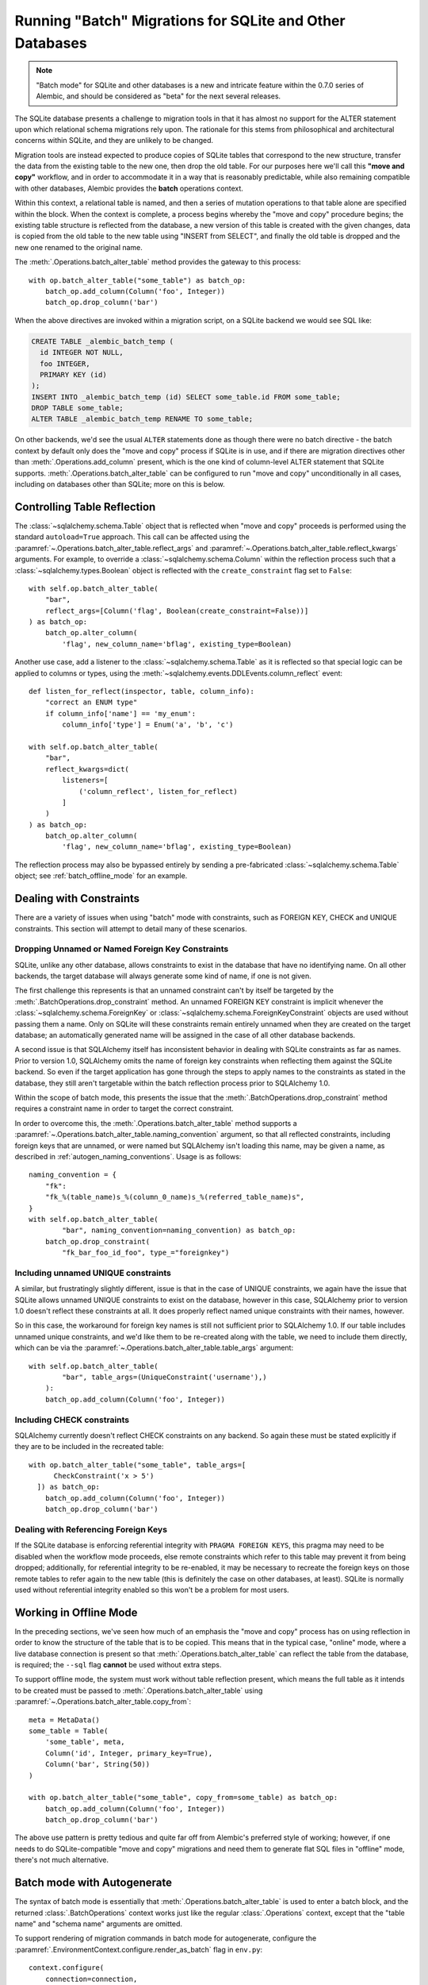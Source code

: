 .. _batch_migrations:

Running "Batch" Migrations for SQLite and Other Databases
=========================================================

.. note:: "Batch mode" for SQLite and other databases is a new and intricate
   feature within the 0.7.0 series of Alembic, and should be
   considered as "beta" for the next several releases.

.. versionadded:: 0.7.0

The SQLite database presents a challenge to migration tools
in that it has almost no support for the ALTER statement upon which
relational schema migrations rely upon.  The rationale for this stems from
philosophical and architectural concerns within SQLite, and they are unlikely
to be changed.

Migration tools are instead expected to produce copies of SQLite tables that
correspond to the new structure, transfer the data from the existing
table to the new one, then drop the old table.  For our purposes here
we'll call this **"move and copy"** workflow, and in order to accommodate it
in a way that is reasonably predictable, while also remaining compatible
with other databases, Alembic provides the **batch** operations context.

Within this context, a relational table is named, and then a series of
mutation operations to that table alone are specified within
the block.  When the context is complete, a process begins whereby the
"move and copy" procedure begins; the existing table structure is reflected
from the database, a new version of this table is created with the given
changes, data is copied from the
old table to the new table using "INSERT from SELECT", and finally the old
table is dropped and the new one renamed to the original name.

The :meth:`.Operations.batch_alter_table` method provides the gateway to this
process::

    with op.batch_alter_table("some_table") as batch_op:
        batch_op.add_column(Column('foo', Integer))
        batch_op.drop_column('bar')

When the above directives are invoked within a migration script, on a
SQLite backend we would see SQL like:

.. sourcecode:: sql

    CREATE TABLE _alembic_batch_temp (
      id INTEGER NOT NULL,
      foo INTEGER,
      PRIMARY KEY (id)
    );
    INSERT INTO _alembic_batch_temp (id) SELECT some_table.id FROM some_table;
    DROP TABLE some_table;
    ALTER TABLE _alembic_batch_temp RENAME TO some_table;

On other backends, we'd see the usual ``ALTER`` statements done as though
there were no batch directive - the batch context by default only does
the "move and copy" process if SQLite is in use, and if there are
migration directives other than :meth:`.Operations.add_column` present,
which is the one kind of column-level ALTER statement that SQLite supports.
:meth:`.Operations.batch_alter_table` can be configured
to run "move and copy" unconditionally in all cases, including on databases
other than SQLite; more on this is below.

.. _batch_controlling_table_reflection:

Controlling Table Reflection
----------------------------

The :class:`~sqlalchemy.schema.Table` object that is reflected when
"move and copy" proceeds is performed using the standard ``autoload=True``
approach.  This call can be affected using the
:paramref:`~.Operations.batch_alter_table.reflect_args` and
:paramref:`~.Operations.batch_alter_table.reflect_kwargs` arguments.
For example, to override a :class:`~sqlalchemy.schema.Column` within
the reflection process such that a :class:`~sqlalchemy.types.Boolean`
object is reflected with the ``create_constraint`` flag set to ``False``::

    with self.op.batch_alter_table(
        "bar",
        reflect_args=[Column('flag', Boolean(create_constraint=False))]
    ) as batch_op:
        batch_op.alter_column(
            'flag', new_column_name='bflag', existing_type=Boolean)

Another use case, add a listener to the :class:`~sqlalchemy.schema.Table`
as it is reflected so that special logic can be applied to columns or
types, using the :meth:`~sqlalchemy.events.DDLEvents.column_reflect` event::

    def listen_for_reflect(inspector, table, column_info):
        "correct an ENUM type"
        if column_info['name'] == 'my_enum':
            column_info['type'] = Enum('a', 'b', 'c')

    with self.op.batch_alter_table(
        "bar",
        reflect_kwargs=dict(
            listeners=[
                ('column_reflect', listen_for_reflect)
            ]
        )
    ) as batch_op:
        batch_op.alter_column(
            'flag', new_column_name='bflag', existing_type=Boolean)

The reflection process may also be bypassed entirely by sending a
pre-fabricated :class:`~sqlalchemy.schema.Table` object; see
:ref:`batch_offline_mode` for an example.

.. versionadded:: 0.7.1
   added :paramref:`.Operations.batch_alter_table.reflect_args`
   and :paramref:`.Operations.batch_alter_table.reflect_kwargs` options.

Dealing with Constraints
------------------------

There are a variety of issues when using "batch" mode with constraints,
such as FOREIGN KEY, CHECK and UNIQUE constraints.  This section
will attempt to detail many of these scenarios.

.. _dropping_sqlite_foreign_keys:

Dropping Unnamed or Named Foreign Key Constraints
^^^^^^^^^^^^^^^^^^^^^^^^^^^^^^^^^^^^^^^^^^^^^^^^^

SQLite, unlike any other database, allows constraints to exist in the
database that have no identifying name.  On all other backends, the
target database will always generate some kind of name, if one is not
given.

The first challenge this represents is that an unnamed constraint can't
by itself be targeted by the :meth:`.BatchOperations.drop_constraint` method.
An unnamed FOREIGN KEY constraint is implicit whenever the
:class:`~sqlalchemy.schema.ForeignKey`
or :class:`~sqlalchemy.schema.ForeignKeyConstraint` objects are used without
passing them a name.  Only on SQLite will these constraints remain entirely
unnamed when they are created on the target database; an automatically generated
name will be assigned in the case of all other database backends.

A second issue is that SQLAlchemy itself has inconsistent behavior in
dealing with SQLite constraints as far as names.   Prior to version 1.0,
SQLAlchemy omits the name of foreign key constraints when reflecting them
against the SQLite backend.  So even if the target application has gone through
the steps to apply names to the constraints as stated in the database,
they still aren't targetable within the batch reflection process prior
to SQLAlchemy 1.0.

Within the scope of batch mode, this presents the issue that the
:meth:`.BatchOperations.drop_constraint` method requires a constraint name
in order to target the correct constraint.

In order to overcome this, the :meth:`.Operations.batch_alter_table` method supports a
:paramref:`~.Operations.batch_alter_table.naming_convention` argument, so that
all reflected constraints, including foreign keys that are unnamed, or
were named but SQLAlchemy isn't loading this name, may be given a name,
as described in :ref:`autogen_naming_conventions`.   Usage is as follows::

    naming_convention = {
        "fk":
        "fk_%(table_name)s_%(column_0_name)s_%(referred_table_name)s",
    }
    with self.op.batch_alter_table(
            "bar", naming_convention=naming_convention) as batch_op:
        batch_op.drop_constraint(
            "fk_bar_foo_id_foo", type_="foreignkey")

.. versionadded:: 0.7.1
   added :paramref:`~.Operations.batch_alter_table.naming_convention` to
   :meth:`.Operations.batch_alter_table`.

Including unnamed UNIQUE constraints
^^^^^^^^^^^^^^^^^^^^^^^^^^^^^^^^^^^^

A similar, but frustratingly slightly different, issue is that in the
case of UNIQUE constraints, we again have the issue that SQLite allows
unnamed UNIQUE constraints to exist on the database, however in this case,
SQLAlchemy prior to version 1.0 doesn't reflect these constraints at all.
It does properly reflect named unique constraints with their names, however.

So in this case, the workaround for foreign key names is still not sufficient
prior to SQLAlchemy 1.0.  If our table includes unnamed unique constraints,
and we'd like them to be re-created along with the table, we need to include
them directly, which can be via the
:paramref:`~.Operations.batch_alter_table.table_args` argument::

    with self.op.batch_alter_table(
            "bar", table_args=(UniqueConstraint('username'),)
        ):
        batch_op.add_column(Column('foo', Integer))

Including CHECK constraints
^^^^^^^^^^^^^^^^^^^^^^^^^^^

SQLAlchemy currently doesn't reflect CHECK constraints on any backend.
So again these must be stated explicitly if they are to be included in the
recreated table::

    with op.batch_alter_table("some_table", table_args=[
          CheckConstraint('x > 5')
      ]) as batch_op:
        batch_op.add_column(Column('foo', Integer))
        batch_op.drop_column('bar')


Dealing with Referencing Foreign Keys
^^^^^^^^^^^^^^^^^^^^^^^^^^^^^^^^^^^^^^

If the SQLite database is enforcing referential integrity with
``PRAGMA FOREIGN KEYS``, this pragma may need to be disabled when the workflow
mode proceeds, else remote constraints which refer to this table may prevent
it from being dropped; additionally, for referential integrity to be
re-enabled, it may be necessary to recreate the
foreign keys on those remote tables to refer again to the new table (this
is definitely the case on other databases, at least).  SQLite is normally used
without referential integrity enabled so this won't be a problem for most
users.

.. _batch_offline_mode:

Working in Offline Mode
-----------------------

In the preceding sections, we've seen how much of an emphasis the
"move and copy" process has on using reflection in order to know the
structure of the table that is to be copied.  This means that in the typical
case, "online" mode, where a live database connection is present so that
:meth:`.Operations.batch_alter_table` can reflect the table from the
database, is required; the ``--sql`` flag **cannot** be used without extra
steps.

To support offline mode, the system must work without table reflection
present, which means the full table as it intends to be created must be
passed to :meth:`.Operations.batch_alter_table` using
:paramref:`~.Operations.batch_alter_table.copy_from`::

    meta = MetaData()
    some_table = Table(
        'some_table', meta,
        Column('id', Integer, primary_key=True),
        Column('bar', String(50))
    )

    with op.batch_alter_table("some_table", copy_from=some_table) as batch_op:
        batch_op.add_column(Column('foo', Integer))
        batch_op.drop_column('bar')

The above use pattern is pretty tedious and quite far off from Alembic's
preferred style of working; however, if one needs to do SQLite-compatible
"move and copy" migrations and need them to generate flat SQL files in
"offline" mode, there's not much alternative.


Batch mode with Autogenerate
----------------------------

The syntax of batch mode is essentially that :meth:`.Operations.batch_alter_table`
is used to enter a batch block, and the returned :class:`.BatchOperations` context
works just like the regular :class:`.Operations` context, except that
the "table name" and "schema name" arguments are omitted.

To support rendering of migration commands in batch mode for autogenerate,
configure the :paramref:`.EnvironmentContext.configure.render_as_batch`
flag in ``env.py``::

    context.configure(
        connection=connection,
        target_metadata=target_metadata,
        render_as_batch=True
    )

Autogenerate will now generate along the lines of::

    def upgrade():
        ### commands auto generated by Alembic - please adjust! ###
        with op.batch_alter_table('address', schema=None) as batch_op:
            batch_op.add_column(sa.Column('street', sa.String(length=50), nullable=True))

This mode is safe to use in all cases, as the :meth:`.Operations.batch_alter_table`
directive by default only takes place for SQLite; other backends will
behave just as they normally do in the absense of the batch directives.

Note that autogenerate support does not include "offline" mode, where
the :paramref:`.Operations.batch_alter_table.copy_from` parameter is used.
The table definition here would need to be entered into migration files
manually if this is needed.

Batch mode with databases other than SQLite
--------------------------------------------

There's an odd use case some shops have, where the "move and copy" style
of migration is useful in some cases for databases that do already support
ALTER.   There's some cases where an ALTER operation may block access to the
table for a long time, which might not be acceptable.  "move and copy" can
be made to work on other backends, though with a few extra caveats.

The batch mode directive will run the "recreate" system regardless of
backend if the flag ``recreate='always'`` is passed::

    with op.batch_alter_table("some_table", recreate='always') as batch_op:
        batch_op.add_column(Column('foo', Integer))

The issues that arise in this mode are mostly to do with constraints.
Databases such as Postgresql and MySQL with InnoDB will enforce referential
integrity (e.g. via foreign keys) in all cases.   Unlike SQLite, it's not
as simple to turn off referential integrity across the board (nor would it
be desirable).    Since a new table is replacing the old one, existing
foreign key constraints which refer to the target table will need to be
unconditionally dropped before the batch operation, and re-created to refer
to the new table afterwards.  Batch mode currently does not provide any
automation for this.

The Postgresql database and possibly others also have the behavior such
that when the new table is created, a naming conflict occurs with the
named constraints of the new table, in that they match those of the old
table, and on Postgresql, these names need to be unique across all tables.
The Postgresql dialect will therefore emit a "DROP CONSTRAINT" directive
for all constraints on the old table before the new one is created; this is
"safe" in case of a failed operation because Postgresql also supports
transactional DDL.

Note that also as is the case with SQLite, CHECK constraints need to be
moved over between old and new table manually using the
:paramref:`.Operations.batch_alter_table.table_args` parameter.

